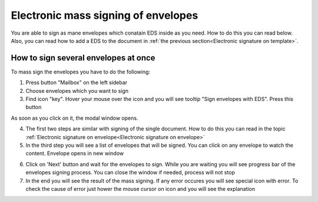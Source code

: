 ====================================
Electronic mass signing of envelopes
====================================

You are able to sign as mane envelopes which conatain EDS inside as you need. How to do this you can read below. Also, you can read how to add a EDS to the document in :ref:`the previous section<Electronic signature on template>`.

How to sign several envelopes at once
=====================================

To mass sign the envelopes you have to do the following:

1. Press button "Mailbox" on the left sidebar
2. Choose envelopes which you want to sign
3. Find icon "key". Hover your mouse over the icon and you will see tooltip "Sign envelopes with EDS". Press this button

.. image:: pic_listingPage/chooseEnvelopes.png
   :width: 400
   :align: center

As soon as you click on it, the modal window opens.

4. The first two steps are similar with signing of the single document. How to do this you can read in the topic :ref:`Electronic signature on envelope<Electronic signature on envelope>`
5. In the third step you will see a list of envelopes that will be signed. You can click on any envelope to watch the content. Envelope opens in new window

.. image:: pic_listingPage/theListOfTheDocuments.png
   :width: 400
   :align: center

6. Click on 'Next' button and wait for the envelopes to sign. While you are waiting you will see progress bar of the envelopes signing process. You can close the window if needed, process will not stop

7. In the end you will see the result of the mass signing. If any error occures you will see special icon with error. To check the cause of error just hower the mouse cursor on icon and you will see the explanation

.. image:: pic_listingPage/resultMassSigning.png
   :width: 400
   :align: center